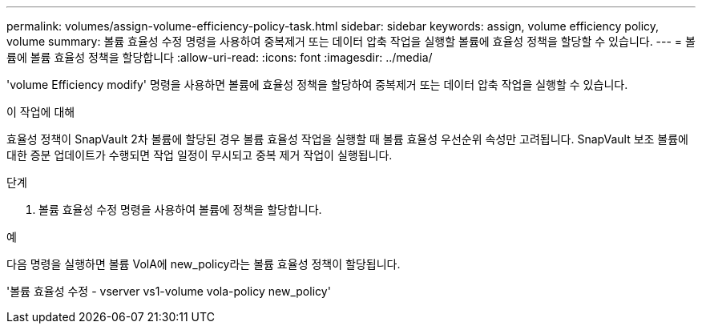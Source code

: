 ---
permalink: volumes/assign-volume-efficiency-policy-task.html 
sidebar: sidebar 
keywords: assign, volume efficiency policy, volume 
summary: 볼륨 효율성 수정 명령을 사용하여 중복제거 또는 데이터 압축 작업을 실행할 볼륨에 효율성 정책을 할당할 수 있습니다. 
---
= 볼륨에 볼륨 효율성 정책을 할당합니다
:allow-uri-read: 
:icons: font
:imagesdir: ../media/


[role="lead"]
'volume Efficiency modify' 명령을 사용하면 볼륨에 효율성 정책을 할당하여 중복제거 또는 데이터 압축 작업을 실행할 수 있습니다.

.이 작업에 대해
효율성 정책이 SnapVault 2차 볼륨에 할당된 경우 볼륨 효율성 작업을 실행할 때 볼륨 효율성 우선순위 속성만 고려됩니다. SnapVault 보조 볼륨에 대한 증분 업데이트가 수행되면 작업 일정이 무시되고 중복 제거 작업이 실행됩니다.

.단계
. 볼륨 효율성 수정 명령을 사용하여 볼륨에 정책을 할당합니다.


.예
다음 명령을 실행하면 볼륨 VolA에 new_policy라는 볼륨 효율성 정책이 할당됩니다.

'볼륨 효율성 수정 - vserver vs1-volume vola-policy new_policy'
